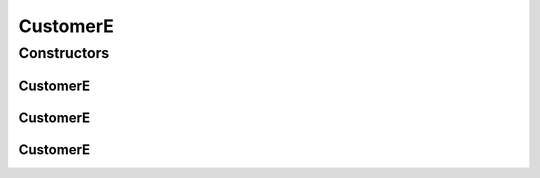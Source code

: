 .. java:import:: lombok Data

.. java:import:: lombok NonNull

.. java:import:: java.util Collection

.. java:import:: java.util HashSet

CustomerE
=========

.. java:package:: net.es.oscars.acct.ent
   :noindex:

.. java:type:: @Data @Entity public class CustomerE

Constructors
------------
CustomerE
^^^^^^^^^

.. java:constructor:: public CustomerE()
   :outertype: CustomerE

CustomerE
^^^^^^^^^

.. java:constructor:: public CustomerE(String name)
   :outertype: CustomerE

CustomerE
^^^^^^^^^

.. java:constructor:: public CustomerE(String name, Collection<String> projects)
   :outertype: CustomerE

